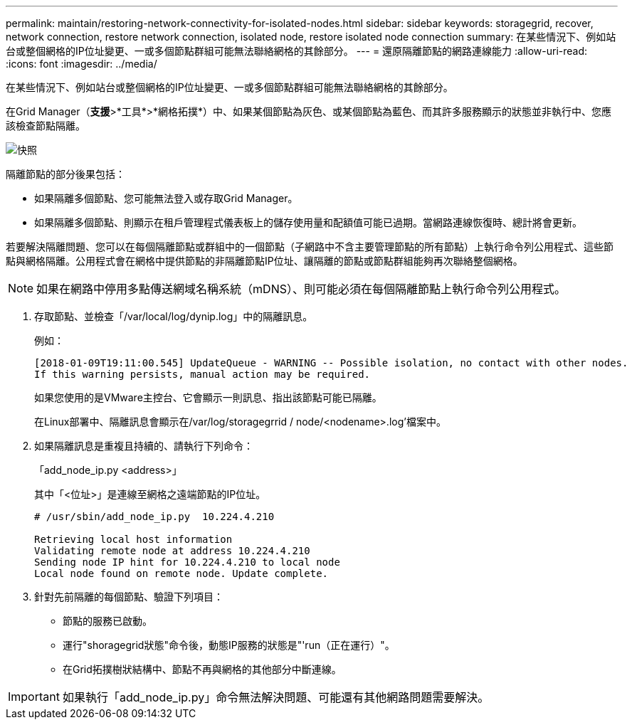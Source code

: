 ---
permalink: maintain/restoring-network-connectivity-for-isolated-nodes.html 
sidebar: sidebar 
keywords: storagegrid, recover, network connection, restore network connection, isolated node, restore isolated node connection 
summary: 在某些情況下、例如站台或整個網格的IP位址變更、一或多個節點群組可能無法聯絡網格的其餘部分。 
---
= 還原隔離節點的網路連線能力
:allow-uri-read: 
:icons: font
:imagesdir: ../media/


[role="lead"]
在某些情況下、例如站台或整個網格的IP位址變更、一或多個節點群組可能無法聯絡網格的其餘部分。

在Grid Manager（*支援*>*工具*>*網格拓撲*）中、如果某個節點為灰色、或某個節點為藍色、而其許多服務顯示的狀態並非執行中、您應該檢查節點隔離。

image::../media/dynamic_ip_service_not_running.gif[快照]

隔離節點的部分後果包括：

* 如果隔離多個節點、您可能無法登入或存取Grid Manager。
* 如果隔離多個節點、則顯示在租戶管理程式儀表板上的儲存使用量和配額值可能已過期。當網路連線恢復時、總計將會更新。


若要解決隔離問題、您可以在每個隔離節點或群組中的一個節點（子網路中不含主要管理節點的所有節點）上執行命令列公用程式、這些節點與網格隔離。公用程式會在網格中提供節點的非隔離節點IP位址、讓隔離的節點或節點群組能夠再次聯絡整個網格。


NOTE: 如果在網路中停用多點傳送網域名稱系統（mDNS）、則可能必須在每個隔離節點上執行命令列公用程式。

. 存取節點、並檢查「/var/local/log/dynip.log」中的隔離訊息。
+
例如：

+
[listing]
----
[2018-01-09T19:11:00.545] UpdateQueue - WARNING -- Possible isolation, no contact with other nodes.
If this warning persists, manual action may be required.
----
+
如果您使用的是VMware主控台、它會顯示一則訊息、指出該節點可能已隔離。

+
在Linux部署中、隔離訊息會顯示在/var/log/storagegrrid / node/<nodename>.log'檔案中。

. 如果隔離訊息是重複且持續的、請執行下列命令：
+
「add_node_ip.py <address>」

+
其中「<位址>」是連線至網格之遠端節點的IP位址。

+
[listing]
----
# /usr/sbin/add_node_ip.py  10.224.4.210

Retrieving local host information
Validating remote node at address 10.224.4.210
Sending node IP hint for 10.224.4.210 to local node
Local node found on remote node. Update complete.
----
. 針對先前隔離的每個節點、驗證下列項目：
+
** 節點的服務已啟動。
** 運行"shoragegrid狀態"命令後，動態IP服務的狀態是"'run（正在運行）"。
** 在Grid拓撲樹狀結構中、節點不再與網格的其他部分中斷連線。





IMPORTANT: 如果執行「add_node_ip.py」命令無法解決問題、可能還有其他網路問題需要解決。

